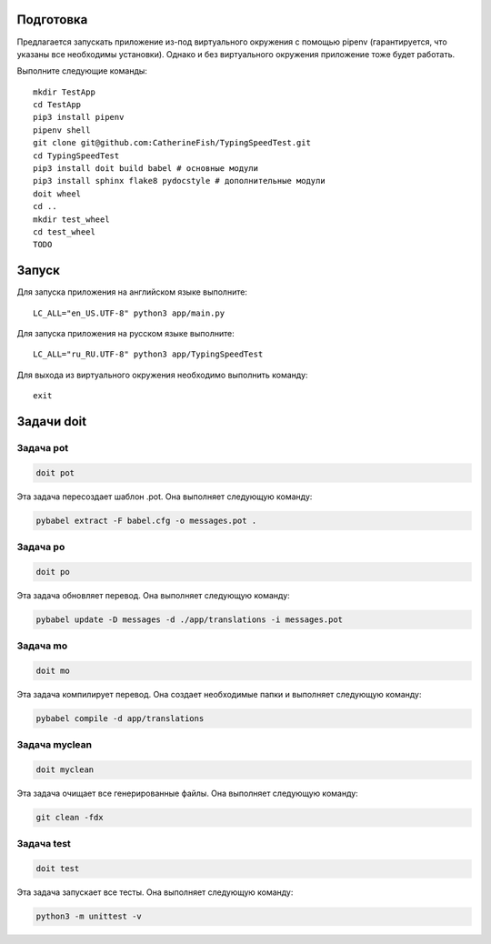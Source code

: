 Подготовка
==========

Предлагается запускать приложение из-под виртуального окружения с помощью pipenv (гарантируется, что указаны все необходимы установки). Однако и без виртуального окружения приложение тоже будет работать.

Выполните следующие команды::

    mkdir TestApp
    cd TestApp
    pip3 install pipenv
    pipenv shell
    git clone git@github.com:CatherineFish/TypingSpeedTest.git
    cd TypingSpeedTest
    pip3 install doit build babel # основные модули
    pip3 install sphinx flake8 pydocstyle # дополнительные модули
    doit wheel
    cd ..
    mkdir test_wheel
    cd test_wheel
    TODO

Запуск
======

Для запуска приложения на английском языке выполните::

    LC_ALL="en_US.UTF-8" python3 app/main.py

Для запуска приложения на русском языке выполните::

    LC_ALL="ru_RU.UTF-8" python3 app/TypingSpeedTest

Для выхода из виртуального окружения необходимо выполнить команду::

    exit

Задачи doit
===========

Задача pot
----------

.. code-block:: bash

    doit pot

Эта задача пересоздает шаблон .pot. Она выполняет следующую команду:

.. code-block:: bash

    pybabel extract -F babel.cfg -o messages.pot .

Задача po
---------

.. code-block:: bash

    doit po

Эта задача обновляет перевод. Она выполняет следующую команду:

.. code-block:: bash

    pybabel update -D messages -d ./app/translations -i messages.pot

Задача mo
----------

.. code-block:: bash

    doit mo

Эта задача компилирует перевод. Она создает необходимые папки и выполняет следующую команду:

.. code-block:: bash

    pybabel compile -d app/translations

Задача myclean
---------------

.. code-block:: bash

    doit myclean

Эта задача очищает все генерированные файлы. Она выполняет следующую команду:

.. code-block:: bash

    git clean -fdx

Задача test
-----------

.. code-block:: bash

    doit test

Эта задача запускает все тесты. Она выполняет следующую команду:

.. code-block:: bash

    python3 -m unittest -v


